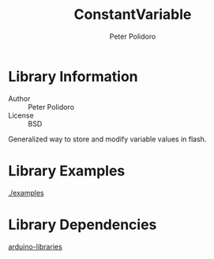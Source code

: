 #+TITLE: ConstantVariable
#+AUTHOR: Peter Polidoro
#+EMAIL: peterpolidoro@gmail.com

* Library Information
  - Author :: Peter Polidoro
  - License :: BSD

  Generalized way to store and modify variable values in flash.

* Library Examples

  [[./examples]]

* Library Dependencies

  [[https://github.com/janelia-arduino/arduino-libraries][arduino-libraries]]

